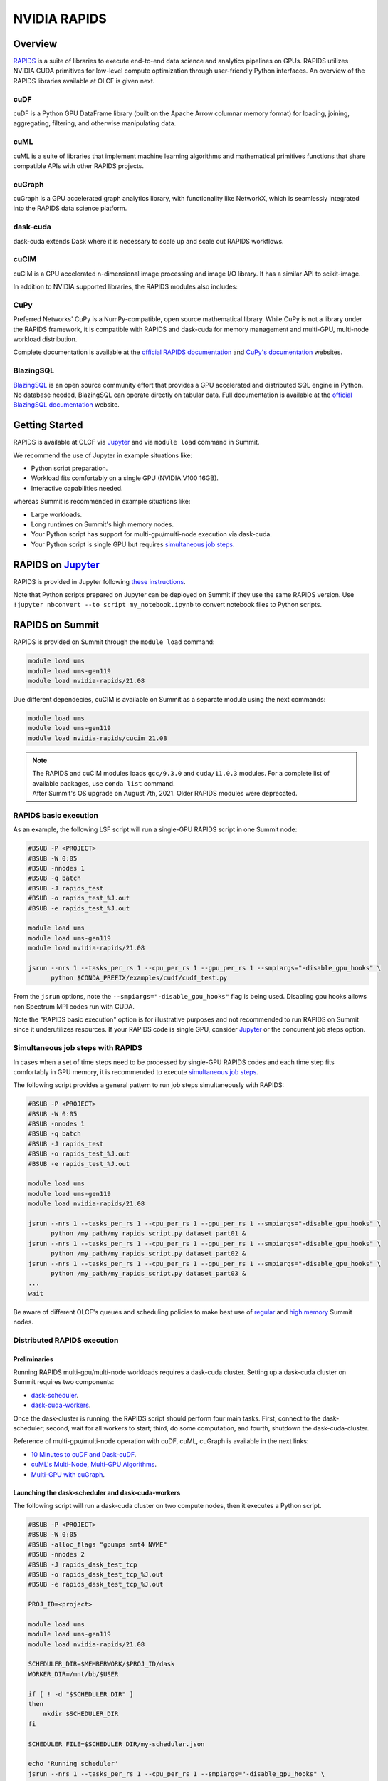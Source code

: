 *************************************************************************************
NVIDIA RAPIDS
*************************************************************************************

Overview
========

`RAPIDS <https://rapids.ai/>`_ is a suite of libraries to execute end-to-end data science and analytics pipelines on GPUs. RAPIDS utilizes NVIDIA CUDA primitives for low-level compute optimization through user-friendly Python interfaces. An overview of the RAPIDS libraries available at OLCF is given next.

cuDF
----

cuDF is a Python GPU DataFrame library (built on the Apache Arrow columnar memory format) for loading, joining, aggregating, filtering, and otherwise manipulating data.

cuML
----

cuML is a suite of libraries that implement machine learning algorithms and mathematical primitives functions that share compatible APIs with other RAPIDS projects.

cuGraph
-------

cuGraph is a GPU accelerated graph analytics library, with functionality like NetworkX, which is seamlessly integrated into the RAPIDS data science platform.

dask-cuda
---------

dask-cuda extends Dask where it is necessary to scale up and scale out RAPIDS workflows.

cuCIM
-----

cuCIM is a GPU accelerated n-dimensional image processing and image I/O library. It has a similar API to scikit-image.

In addition to NVIDIA supported libraries, the RAPIDS modules also includes:


CuPy
----

Preferred Networks' CuPy is a NumPy-compatible, open source mathematical library. While CuPy is not a library under the RAPIDS framework, it is compatible with RAPIDS and dask-cuda for memory management and multi-GPU, multi-node workload distribution.

Complete documentation is available at the `official RAPIDS documentation <https://docs.rapids.ai/api>`_ and `CuPy's documentation <https://docs.cupy.dev/en/stable/overview.html>`_ websites.

BlazingSQL
----------

`BlazingSQL <https://blazingsql.com/>`_ is an open source community effort that provides a GPU accelerated and distributed SQL engine in Python. No database needed, BlazingSQL can operate directly on tabular data. Full documentation is available at the `official BlazingSQL documentation <https://docs.blazingsql.com/index.html>`_ website.

Getting Started
===============

RAPIDS is available at OLCF via `Jupyter <https://docs.olcf.ornl.gov/services_and_applications/jupyter/overview.html#example-creating-a-conda-environment-for-rapids>`__ and via ``module load`` command in Summit. 

We recommend the use of Jupyter in example situations like:

- Python script preparation.
- Workload fits comfortably on a single GPU (NVIDIA V100 16GB).
- Interactive capabilities needed. 

whereas Summit is recommended in example situations like:

- Large workloads.
- Long runtimes on Summit's high memory nodes.
- Your Python script has support for multi-gpu/multi-node execution via dask-cuda.
- Your Python script is single GPU but requires `simultaneous job steps <https://docs.olcf.ornl.gov/systems/summit_user_guide.html?highlight=jsrun%20steps#simultaneous-job-steps>`_.

RAPIDS on `Jupyter <https://docs.olcf.ornl.gov/services_and_applications/jupyter/overview.html>`_
=================================================================================================

RAPIDS is provided in Jupyter following  `these instructions <https://docs.olcf.ornl.gov/services_and_applications/jupyter/overview.html#example-creating-a-conda-environment-for-rapids>`_.

Note that Python scripts prepared on Jupyter can be deployed on Summit if they use the same RAPIDS version. Use ``!jupyter nbconvert --to script my_notebook.ipynb`` to convert notebook files to Python scripts.

RAPIDS on Summit
================

RAPIDS is provided on Summit through the ``module load`` command:

.. code-block:: bash

    module load ums
    module load ums-gen119
    module load nvidia-rapids/21.08

Due different dependecies, cuCIM is available on Summit as a separate module using the next commands:

.. code-block:: bash

    module load ums
    module load ums-gen119
    module load nvidia-rapids/cucim_21.08

.. note::
    | The RAPIDS and cuCIM modules loads ``gcc/9.3.0`` and ``cuda/11.0.3`` modules. For a complete list of available packages, use ``conda list`` command.
    | After Summit's OS upgrade on August 7th, 2021. Older RAPIDS modules were deprecated.


RAPIDS basic execution
----------------------

As an example, the following LSF script will run a single-GPU RAPIDS script in one Summit node:

.. code-block:: bash

    #BSUB -P <PROJECT>
    #BSUB -W 0:05
    #BSUB -nnodes 1
    #BSUB -q batch
    #BSUB -J rapids_test
    #BSUB -o rapids_test_%J.out
    #BSUB -e rapids_test_%J.out

    module load ums
    module load ums-gen119
    module load nvidia-rapids/21.08

    jsrun --nrs 1 --tasks_per_rs 1 --cpu_per_rs 1 --gpu_per_rs 1 --smpiargs="-disable_gpu_hooks" \ 
          python $CONDA_PREFIX/examples/cudf/cudf_test.py

From the ``jsrun`` options, note the ``--smpiargs="-disable_gpu_hooks"`` flag is being used. Disabling gpu hooks allows non Spectrum MPI codes run with CUDA.

Note the "RAPIDS basic execution" option is for illustrative purposes and not recommended to run RAPIDS on Summit since it underutilizes resources. If your RAPIDS code is single GPU, consider `Jupyter <https://docs.olcf.ornl.gov/services_and_applications/jupyter/overview.html#example-creating-a-conda-environment-for-rapids>`__ or the concurrent job steps option.

Simultaneous job steps with RAPIDS
----------------------------------

In cases when a set of time steps need to be processed by single-GPU RAPIDS codes and each time step fits comfortably in GPU memory, it is recommended to execute `simultaneous job steps <https://docs.olcf.ornl.gov/systems/summit_user_guide.html?highlight=jsrun%20steps#simultaneous-job-steps>`_.

The following script provides a general pattern to run job steps simultaneously with RAPIDS:

.. code-block:: bash

    #BSUB -P <PROJECT>
    #BSUB -W 0:05
    #BSUB -nnodes 1
    #BSUB -q batch
    #BSUB -J rapids_test
    #BSUB -o rapids_test_%J.out
    #BSUB -e rapids_test_%J.out

    module load ums
    module load ums-gen119
    module load nvidia-rapids/21.08

    jsrun --nrs 1 --tasks_per_rs 1 --cpu_per_rs 1 --gpu_per_rs 1 --smpiargs="-disable_gpu_hooks" \ 
          python /my_path/my_rapids_script.py dataset_part01 &
    jsrun --nrs 1 --tasks_per_rs 1 --cpu_per_rs 1 --gpu_per_rs 1 --smpiargs="-disable_gpu_hooks" \ 
          python /my_path/my_rapids_script.py dataset_part02 &
    jsrun --nrs 1 --tasks_per_rs 1 --cpu_per_rs 1 --gpu_per_rs 1 --smpiargs="-disable_gpu_hooks" \ 
          python /my_path/my_rapids_script.py dataset_part03 &
    ...
    wait

Be aware of different OLCF's queues and scheduling policies to make best use of `regular <https://docs.olcf.ornl.gov/systems/summit_user_guide.html#job-priority-by-processor-count>`_ and `high memory <https://docs.olcf.ornl.gov/systems/summit_user_guide.html#batch-hm-queue-policy>`_ Summit nodes.

Distributed RAPIDS execution
----------------------------

Preliminaries
^^^^^^^^^^^^^

Running RAPIDS multi-gpu/multi-node workloads requires a dask-cuda cluster. Setting up a dask-cuda cluster on Summit requires two components:

- `dask-scheduler <https://docs.dask.org/en/latest/setup/cli.html#dask-scheduler>`_.
- `dask-cuda-workers <https://docs.rapids.ai/api/dask-cuda/stable/api.html#worker>`_.

Once the dask-cluster is running, the RAPIDS script should perform four main tasks. First, connect to the dask-scheduler; second, wait for all workers to start; third, do some computation, and fourth, shutdown the dask-cuda-cluster.

Reference of multi-gpu/multi-node operation with cuDF, cuML, cuGraph is available in the next links:

- `10 Minutes to cuDF and Dask-cuDF <https://docs.rapids.ai/api/cudf/stable/10min.html#>`_.
- `cuML's Multi-Node, Multi-GPU Algorithms <https://docs.rapids.ai/api/cuml/stable/api.html#multi-node-multi-gpu-algorithms>`_.
- `Multi-GPU with cuGraph <https://docs.rapids.ai/api/cugraph/stable/dask-cugraph.html>`_.

Launching the dask-scheduler and dask-cuda-workers
^^^^^^^^^^^^^^^^^^^^^^^^^^^^^^^^^^^^^^^^^^^^^^^^^^

The following script will run a dask-cuda cluster on two compute nodes, then it executes a Python script.

.. code-block:: bash

    #BSUB -P <PROJECT>
    #BSUB -W 0:05
    #BSUB -alloc_flags "gpumps smt4 NVME"
    #BSUB -nnodes 2
    #BSUB -J rapids_dask_test_tcp
    #BSUB -o rapids_dask_test_tcp_%J.out
    #BSUB -e rapids_dask_test_tcp_%J.out

    PROJ_ID=<project>

    module load ums
    module load ums-gen119
    module load nvidia-rapids/21.08

    SCHEDULER_DIR=$MEMBERWORK/$PROJ_ID/dask
    WORKER_DIR=/mnt/bb/$USER

    if [ ! -d "$SCHEDULER_DIR" ]
    then
        mkdir $SCHEDULER_DIR
    fi

    SCHEDULER_FILE=$SCHEDULER_DIR/my-scheduler.json

    echo 'Running scheduler'
    jsrun --nrs 1 --tasks_per_rs 1 --cpu_per_rs 1 --smpiargs="-disable_gpu_hooks" \
          dask-scheduler --interface ib0 \
                         --scheduler-file $SCHEDULER_FILE \
                         --no-dashboard --no-show &

    #Wait for the dask-scheduler to start
    sleep 10

    jsrun --rs_per_host 6 --tasks_per_rs 1 --cpu_per_rs 2 --gpu_per_rs 1 --smpiargs="-disable_gpu_hooks" \
          dask-cuda-worker --nthreads 1 --memory-limit 82GB --device-memory-limit 16GB --rmm-pool-size=15GB \
                           --death-timeout 60  --interface ib0 --scheduler-file $SCHEDULER_FILE --local-directory $WORKER_DIR \
                           --no-dashboard &

    #Wait for WORKERS
    sleep 10 

    WORKERS=12

    python -u $CONDA_PREFIX/examples/dask-cuda/verify_dask_cuda_cluster.py $SCHEDULER_FILE $WORKERS

    wait

    #clean DASK files
    rm -fr $SCHEDULER_DIR

    echo "Done!"
   
Note twelve dask-cuda-workers are executed, one per each available GPU, ``--memory-limit`` is set to 82 GB and  ``--device-memory-limit`` is set to 16 GB. If using Summit's high-memory nodes ``--memory-limit`` can be increased and setting ``--device-memory-limit`` to 32 GB  and ``--rmm-pool-size`` to 30 GB or so is recommended. Also note it is recommeded to wait some seconds for the dask-scheduler and dask-cuda-workers to start.

As mentioned earlier, the RAPIDS code should perform four main tasks as shown in the following script. First, connect to the dask-scheduler; second, wait for all workers to start; third, do some computation, and fourth, shutdown the dask-cuda-cluster.

.. code-block:: bash
    
    import sys
    from dask.distributed import Client

    def disconnect(client, workers_list):
        client.retire_workers(workers_list, close_workers=True)
        client.shutdown()

    if __name__ == '__main__':

        sched_file = str(sys.argv[1]) #scheduler file
        num_workers = int(sys.argv[2]) # number of workers to wait for

        # 1. Connects to the dask-cuda-cluster
        client = Client(scheduler_file=sched_file)
        print("client information ",client)
        
        # 2. Blocks until num_workers are ready
        print("Waiting for " + str(num_workers) + " workers...")
        client.wait_for_workers(n_workers=num_workers)

        
        workers_info=client.scheduler_info()['workers']
        connected_workers = len(workers_info)
        print(str(connected_workers) + " workers connected")

        # 3. Do computation
        # ...
        # ...

        # 4. Shutting down the dask-cuda-cluster
        print("Shutting down the cluster")
        workers_list = list(workers_info)
        disconnect (client, workers_list)

Setting up Custom Environments
==============================

The RAPIDS environment is read-only. Therefore, users cannot install any additional packages that may be needed. If users need any additional conda or pip packages, they can clone the RAPIDS environment into their preferred directory and then add any packages they need.

Cloning the RAPIDS environment can be done with the next commands:

.. code-block:: bash

    module load ums
    module load ums-gen119
    module load nvidia-rapids/21.08

    conda create --clone nvrapids_21.08_gcc_9.3.0 -p <my_environment_path>

To activate the new environment you should still load the RAPIDS module first. This will ensure that all of the conda settings remain the same.

.. code-block:: bash

    module load ums
    module load ums-gen119
    module load nvidia-rapids/21.08

    conda activate <my_environment_path>

   
BlazingSQL Distributed Execution
================================

Running BlazingSQL multi-gpu/multi-node workloads requires a dask-cuda cluster as explained earlier. 

The following script will run a dask-cuda cluster on two compute nodes, then it executes a Python script running BlazingSQL.

.. code-block:: bash
    
    #BSUB -P ABC123
    #BSUB -W 0:05
    #BSUB -alloc_flags "gpumps smt4 NVME"
    #BSUB -nnodes 2
    #BSUB -q batch
    #BSUB -J bsql_dask
    #BSUB -o bsql_dask_%J.out
    #BSUB -e bsql_dask_%J.out
    
    PROJ_ID=abc123
    
    module load ums
    module load ums-gen119
    module load nvidia-rapids/21.08
    
    SCHEDULER_DIR=$MEMBERWORK/$PROJ_ID/dask
    BSQL_LOG_DIR=$MEMBERWORK/$PROJ_ID/bsql
    WORKER_DIR=/mnt/bb/$USER
    
    mkdir -p $SCHEDULER_DIR
    mkdir -p $BSQL_LOG_DIR
    
    SCHEDULER_FILE=$SCHEDULER_DIR/my-scheduler.json
    
    echo 'Running scheduler'
    jsrun --nrs 1 --tasks_per_rs 1 --cpu_per_rs 2 --smpiargs="-disable_gpu_hooks" \
          dask-scheduler --interface ib0 --scheduler-file $SCHEDULER_FILE \
                         --no-dashboard --no-show &
              
    #Wait for the dask-scheduler to start
    sleep 10

    jsrun --rs_per_host 6 --tasks_per_rs 1 --cpu_per_rs 2 --gpu_per_rs 1 --smpiargs="-disable_gpu_hooks" \
          dask-cuda-worker --nthreads 1 --memory-limit 82GB --device-memory-limit 16GB --rmm-pool-size=15GB \
                           --death-timeout 60  --interface ib0 --scheduler-file $SCHEDULER_FILE --local-directory $WORKER_DIR \
                           --no-dashboard &

    #Wait for WORKERS
    sleep 10

    export BSQL_BLAZING_LOGGING_DIRECTORY=$BSQL_LOG_DIR
    export BSQL_BLAZING_LOCAL_LOGGING_DIRECTORY=$BSQL_LOG_DIR

    python -u $CONDA_PREFIX/examples/blazingsql/bsql_test_multi.py $SCHEDULER_FILE

    wait

    #clean LOG files
    rm -fr $SCHEDULER_DIR
    rm -fr $BSQL_LOG_DIR

.. note::
    ``BSQL_*`` environment variables defines the behavior of BlazingContext. Refer to `BlazingContext options <https://docs.blazingsql.com/reference/python/api/blazingsql.BlazingContext.html>`_ for a full description.

Once the dask-cluster is running, the BlazingSQL script should perform five main tasks:

#. Create a dask client to connect to the dask-scheduler.
#. Create a BlazingContext that takes in the dask client.
#. Create some tables.
#. Run queries.
#. Shutting down the dask-cuda-cluster.

This is exemplified in the next script:

.. code-block:: bash

    import sys
    import cudf
    from dask.distributed import Client
    from blazingsql import BlazingContext


    def disconnect(client, workers_list):
        client.retire_workers(workers_list, close_workers=True)
        client.shutdown()

    if __name__ == '__main__':

        sched_file = str(sys.argv[1]) #scheduler file

        # 1. Create a dask client to connect to the dask-scheduler
        client = Client(scheduler_file=sched_file)
        print("client information ",client)

        workers_info=client.scheduler_info()['workers']
        connected_workers = len(workers_info)
        print(str(connected_workers) + " workers connected")

        # 2. Create a BlazingContext that takes in the dask client
        # you want to set `allocator='existing'` if you are launching the dask-cuda-worker with an rmm memory pool
        bc = BlazingContext(dask_client = client, network_interface='ib0', allocator='existing')

        # 3. Create some tables
        bc.create_table('my_table','/data/file*.parquet')

        # 4. Run queries
        ddf = bc.sql('select count(*) from my_table')
        print(ddf.head())

        # 5. Shutting down the dask-cuda-cluster
        print("Shutting down the cluster")
        workers_list = list(workers_info)
        disconnect (client, workers_list)

.. note::
    Consult this `example <https://docs.blazingsql.com/index.html#usage>`_ for single gpu usage. Then, follow RAPIDS' basic or simultaneous execution LFS scripts.
